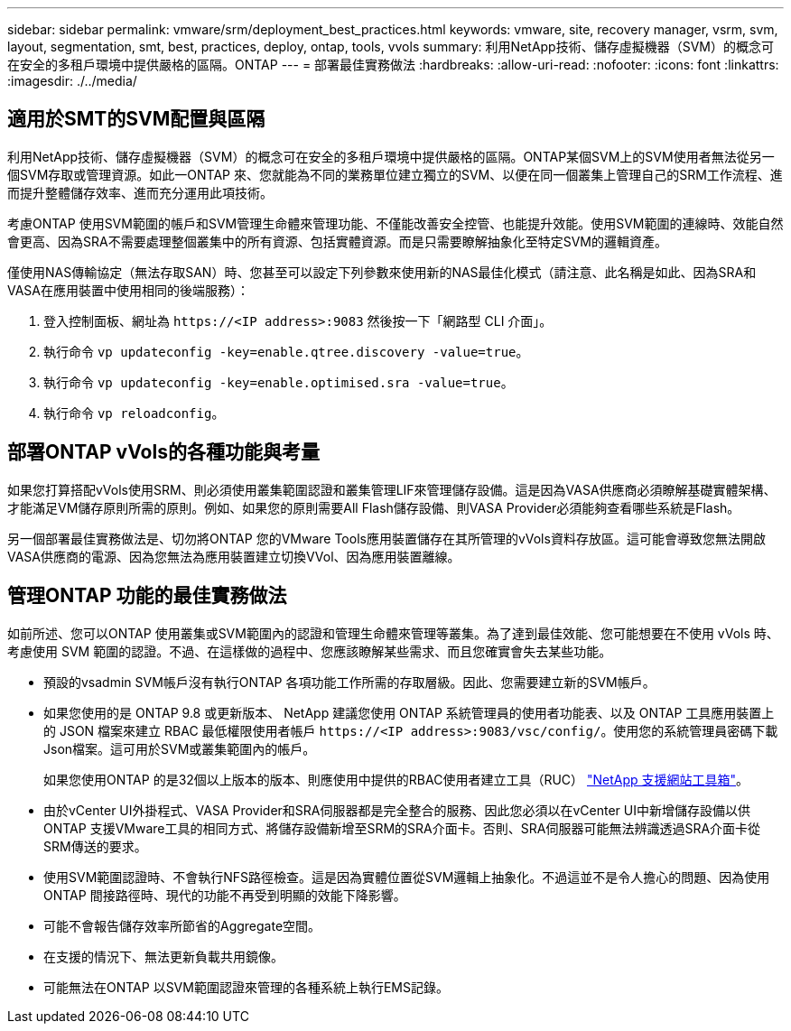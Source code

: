 ---
sidebar: sidebar 
permalink: vmware/srm/deployment_best_practices.html 
keywords: vmware, site, recovery manager, vsrm, svm, layout, segmentation, smt, best, practices, deploy, ontap, tools, vvols 
summary: 利用NetApp技術、儲存虛擬機器（SVM）的概念可在安全的多租戶環境中提供嚴格的區隔。ONTAP 
---
= 部署最佳實務做法
:hardbreaks:
:allow-uri-read: 
:nofooter: 
:icons: font
:linkattrs: 
:imagesdir: ./../media/




== 適用於SMT的SVM配置與區隔

利用NetApp技術、儲存虛擬機器（SVM）的概念可在安全的多租戶環境中提供嚴格的區隔。ONTAP某個SVM上的SVM使用者無法從另一個SVM存取或管理資源。如此一ONTAP 來、您就能為不同的業務單位建立獨立的SVM、以便在同一個叢集上管理自己的SRM工作流程、進而提升整體儲存效率、進而充分運用此項技術。

考慮ONTAP 使用SVM範圍的帳戶和SVM管理生命體來管理功能、不僅能改善安全控管、也能提升效能。使用SVM範圍的連線時、效能自然會更高、因為SRA不需要處理整個叢集中的所有資源、包括實體資源。而是只需要瞭解抽象化至特定SVM的邏輯資產。

僅使用NAS傳輸協定（無法存取SAN）時、您甚至可以設定下列參數來使用新的NAS最佳化模式（請注意、此名稱是如此、因為SRA和VASA在應用裝置中使用相同的後端服務）：

. 登入控制面板、網址為 `\https://<IP address>:9083` 然後按一下「網路型 CLI 介面」。
. 執行命令 `vp updateconfig -key=enable.qtree.discovery -value=true`。
. 執行命令 `vp updateconfig -key=enable.optimised.sra -value=true`。
. 執行命令 `vp reloadconfig`。




== 部署ONTAP vVols的各種功能與考量

如果您打算搭配vVols使用SRM、則必須使用叢集範圍認證和叢集管理LIF來管理儲存設備。這是因為VASA供應商必須瞭解基礎實體架構、才能滿足VM儲存原則所需的原則。例如、如果您的原則需要All Flash儲存設備、則VASA Provider必須能夠查看哪些系統是Flash。

另一個部署最佳實務做法是、切勿將ONTAP 您的VMware Tools應用裝置儲存在其所管理的vVols資料存放區。這可能會導致您無法開啟VASA供應商的電源、因為您無法為應用裝置建立切換VVol、因為應用裝置離線。



== 管理ONTAP 功能的最佳實務做法

如前所述、您可以ONTAP 使用叢集或SVM範圍內的認證和管理生命體來管理等叢集。為了達到最佳效能、您可能想要在不使用 vVols 時、考慮使用 SVM 範圍的認證。不過、在這樣做的過程中、您應該瞭解某些需求、而且您確實會失去某些功能。

* 預設的vsadmin SVM帳戶沒有執行ONTAP 各項功能工作所需的存取層級。因此、您需要建立新的SVM帳戶。
* 如果您使用的是 ONTAP 9.8 或更新版本、 NetApp 建議您使用 ONTAP 系統管理員的使用者功能表、以及 ONTAP 工具應用裝置上的 JSON 檔案來建立 RBAC 最低權限使用者帳戶 `\https://<IP address>:9083/vsc/config/`。使用您的系統管理員密碼下載Json檔案。這可用於SVM或叢集範圍內的帳戶。
+
如果您使用ONTAP 的是32個以上版本的版本、則應使用中提供的RBAC使用者建立工具（RUC） https://mysupport.netapp.com/site/tools/tool-eula/rbac["NetApp 支援網站工具箱"^]。

* 由於vCenter UI外掛程式、VASA Provider和SRA伺服器都是完全整合的服務、因此您必須以在vCenter UI中新增儲存設備以供ONTAP 支援VMware工具的相同方式、將儲存設備新增至SRM的SRA介面卡。否則、SRA伺服器可能無法辨識透過SRA介面卡從SRM傳送的要求。
* 使用SVM範圍認證時、不會執行NFS路徑檢查。這是因為實體位置從SVM邏輯上抽象化。不過這並不是令人擔心的問題、因為使用ONTAP 間接路徑時、現代的功能不再受到明顯的效能下降影響。
* 可能不會報告儲存效率所節省的Aggregate空間。
* 在支援的情況下、無法更新負載共用鏡像。
* 可能無法在ONTAP 以SVM範圍認證來管理的各種系統上執行EMS記錄。

